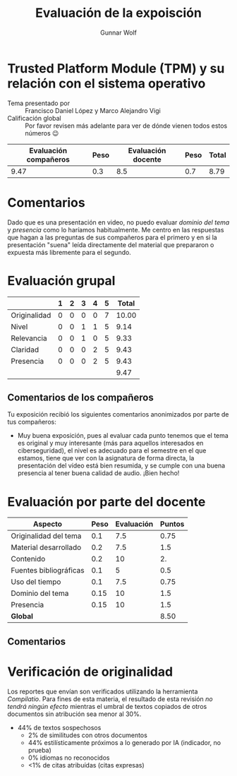 #+title: Evaluación de la expoisción
#+author: Gunnar Wolf

* Trusted Platform Module (TPM) y su relación con el sistema operativo

- Tema presentado por :: Francisco Daniel López y Marco Alejandro Vigi
- Calificación global :: Por favor revisen más adelante para ver de
  dónde vienen todos estos números 😉

|------------------------+------+--------------------+------+---------|
| Evaluación  compañeros | Peso | Evaluación docente | Peso | *Total* |
|------------------------+------+--------------------+------+---------|
|                   9.47 |  0.3 |                8.5 |  0.7 |    8.79 |
|------------------------+------+--------------------+------+---------|
#+TBLFM: @2$5=$1*$2+$3*$4;f-2

* Comentarios

Dado que es una presentación en video, no puedo evaluar /dominio del tema/ y
/presencia/ como lo haríamos habitualmente. Me centro en las respuestas que
hagan a las preguntas de sus compañeros para el primero y en si la presentación
"suena" leída directamente del material que prepararon o expuesta más libremente
para el segundo.


* Evaluación grupal

|              | 1 | 2 | 3 | 4 | 5 | Total |
|--------------+---+---+---+---+---+-------|
| Originalidad | 0 | 0 | 0 | 0 | 7 | 10.00 |
| Nivel        | 0 | 0 | 1 | 1 | 5 |  9.14 |
| Relevancia   | 0 | 0 | 1 | 0 | 5 |  9.33 |
| Claridad     | 0 | 0 | 0 | 2 | 5 |  9.43 |
| Presencia    | 0 | 0 | 0 | 2 | 5 |  9.43 |
|--------------+---+---+---+---+---+-------|
|              |   |   |   |   |   |  9.47 |
#+TBLFM: @2$7..@6$7=10 * (0.2*$2 + 0.4*$3 + 0.6*$4 + 0.8*$5 + $6 ) / vsum($2..$6); f-2::@7$7=vmean(@2$7..@6$7); f-2

** Comentarios de los compañeros

Tu exposición recibió los siguientes comentarios anonimizados por
parte de tus compañeros:

- Muy buena exposición, pues al evaluar cada punto tenemos que el tema
  es original y muy interesante (más para aquellos interesados en
  ciberseguridad), el nivel es adecuado para el semestre en el que
  estamos, tiene que ver con la asignatura de forma directa, la
  presentación del vídeo está bien resumida, y se cumple con una buena
  presencia al tener buena calidad de audio. ¡Bien hecho!

* Evaluación por parte del docente

| *Aspecto*              | *Peso* | *Evaluación* | *Puntos* |
|------------------------+--------+--------------+----------|
| Originalidad del tema  |    0.1 |          7.5 |     0.75 |
| Material desarrollado  |    0.2 |          7.5 |      1.5 |
| Contenido              |    0.2 |           10 |       2. |
| Fuentes bibliográficas |    0.1 |            5 |      0.5 |
| Uso del tiempo         |    0.1 |          7.5 |     0.75 |
| Dominio del tema       |   0.15 |           10 |      1.5 |
| Presencia              |   0.15 |           10 |      1.5 |
|------------------------+--------+--------------+----------|
| *Global*               |        |              |     8.50 |
#+TBLFM: @<<$4..@>>$4=$2*$3::$4=vsum(@<<..@>>);f-2

** Comentarios

* Verificación de originalidad

Los reportes que envían son verificados utilizando la herramienta
/Compilatio/. Para fines de esta materia, el resultado de esta
revisión /no tendrá ningún efecto/ mientras el umbral de textos
copiados de otros documentos sin atribución sea menor al 30%.

- 44% de textos sospechosos
  - 2% de similitudes con otros documentos
  - 44% estilísticamente próximos a lo generado por IA (indicador, no
    prueba)
  - 0% idiomas no reconocidos
  - <1% de citas atribuídas (citas expresas)
